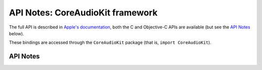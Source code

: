 .. module:: CoreAudioKit
   :platform: macOS
   :synopsis: Bindings for the CoreAudioKit framework

API Notes: CoreAudioKit framework
=================================

The full API is described in `Apple's documentation`__, both
the C and Objective-C APIs are available (but see the `API Notes`_ below).

.. __: https://developer.apple.com/documentation/coreaudiokit/?language=objc

These bindings are accessed through the ``CoreAudioKit`` package (that is, ``import CoreAudioKit``).


API Notes
---------
